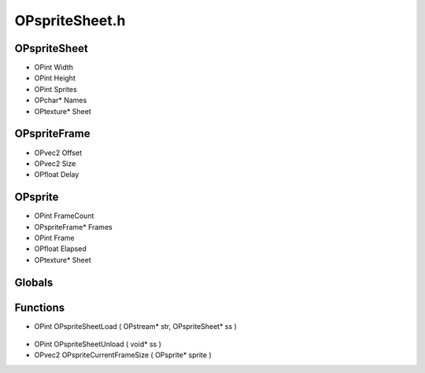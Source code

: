 OPspriteSheet.h
=========

OPspriteSheet
----------------
- OPint Width
- OPint Height
- OPint Sprites
- OPchar* Names
- OPtexture* Sheet

.. epigraph::
	.. raw:: html

		_____ _ _<br />/ ____| | | |<br />| (___ | |_ _ __ _ _ ___| |_ ___<br />\___ \| __| '__| | | |/ __| __/ __|<br />____) | |_| | | |_| | (__| |_\__ \<br />|_____/ \__|_| \__,_|\___|\__|___/<br />Used to maintain and clean up sprites that<br />have been stored in the manager<br />

OPspriteFrame
----------------
- OPvec2 Offset
- OPvec2 Size
- OPfloat Delay

.. epigraph::
	.. raw:: html

		Actual sprite offset data<br />

OPsprite
----------------
- OPint FrameCount
- OPspriteFrame* Frames
- OPint Frame
- OPfloat Elapsed
- OPtexture* Sheet

.. epigraph::
	.. raw:: html

		Sprite animation frames<br />

Globals
----------------
Functions
----------------
- OPint OPspriteSheetLoad ( OPstream* str, OPspriteSheet* ss )

.. epigraph::
	.. raw:: html

		______ _ _<br />| ____| | | (_)<br />| |__ _ _ _ __ ___| |_ _ ___ _ __ ___<br />| __| | | | '_ \ / __| __| |/ _ \| '_ \/ __|<br />| | | |_| | | | | (__| |_| | (_) | | | \__ \<br />|_| \__,_|_| |_|\___|\__|_|\___/|_| |_|___/<br />

- OPint OPspriteSheetUnload ( void* ss )
- OPvec2 OPspriteCurrentFrameSize ( OPsprite* sprite )